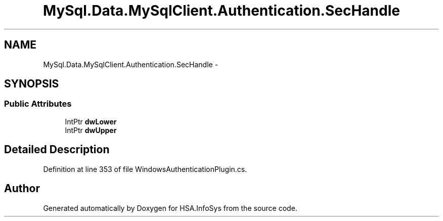 .TH "MySql.Data.MySqlClient.Authentication.SecHandle" 3 "Fri Jul 5 2013" "Version 1.0" "HSA.InfoSys" \" -*- nroff -*-
.ad l
.nh
.SH NAME
MySql.Data.MySqlClient.Authentication.SecHandle \- 
.SH SYNOPSIS
.br
.PP
.SS "Public Attributes"

.in +1c
.ti -1c
.RI "IntPtr \fBdwLower\fP"
.br
.ti -1c
.RI "IntPtr \fBdwUpper\fP"
.br
.in -1c
.SH "Detailed Description"
.PP 
Definition at line 353 of file WindowsAuthenticationPlugin\&.cs\&.

.SH "Author"
.PP 
Generated automatically by Doxygen for HSA\&.InfoSys from the source code\&.
